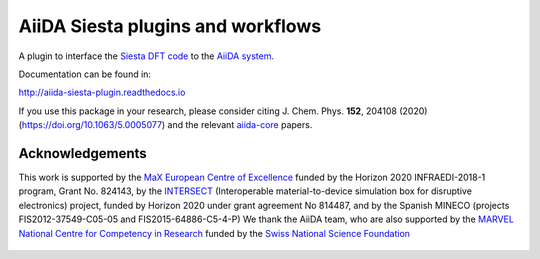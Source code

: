 AiiDA Siesta plugins and workflows
==================================

A plugin to interface the `Siesta DFT code <https://siesta-project.org/siesta/>`_
to the `AiiDA system <http://www.aiida.net/>`_.

Documentation can be found in:

http://aiida-siesta-plugin.readthedocs.io

If you use this package in your research, please consider citing J. Chem. Phys. **152**, 204108 (2020)
(https://doi.org/10.1063/5.0005077) and the relevant `aiida-core <https://github.com/aiidateam/aiida-core>`_
papers.


Acknowledgements
----------------

This work is supported by the `MaX
European Centre of Excellence <http://www.max-centre.eu/>`_ funded by
the Horizon 2020 INFRAEDI-2018-1 program, Grant No. 824143, by the
`INTERSECT <https://intersect-project.eu/>`_  (Interoperable material-to-device simulation box for
disruptive electronics) project, funded by Horizon 2020 under grant
agreement No 814487, and by the Spanish MINECO (projects
FIS2012-37549-C05-05 and FIS2015-64886-C5-4-P)
We thank the AiiDA team, who are also supported by the
`MARVEL National Centre for Competency in Research <http://nccr-marvel.ch>`_
funded by the `Swiss National Science Foundation <http://www.snf.ch/en>`_


.. figure:: aiida_siesta/docs/miscellaneous/logos/MaX.png
    :alt: MaX
    :target: http://www.max-centre.eu/

.. figure:: aiida_siesta/docs/miscellaneous/logos/INTERSECT.png
    :alt: INTERSECT
    :target: http://intersect-project.eu/

.. figure:: aiida_siesta/docs/miscellaneous/logos/MINECO-AEI.png
    :alt: MINECO-AEI
    :target: http://www.mineco.gob.es/

.. figure:: aiida_siesta/docs/miscellaneous/logos/MARVEL.png
    :alt: MARVEL
    :target: http://nccr-marvel.ch

